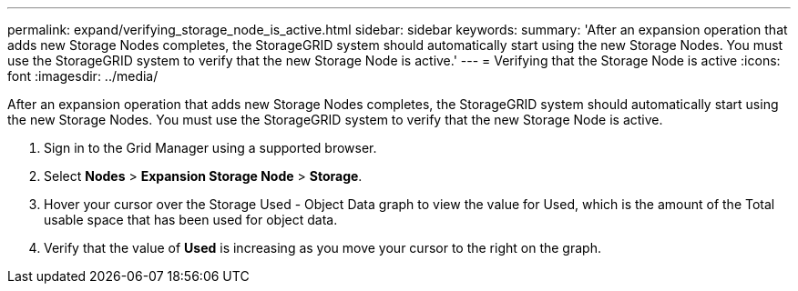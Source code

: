 ---
permalink: expand/verifying_storage_node_is_active.html
sidebar: sidebar
keywords: 
summary: 'After an expansion operation that adds new Storage Nodes completes, the StorageGRID system should automatically start using the new Storage Nodes. You must use the StorageGRID system to verify that the new Storage Node is active.'
---
= Verifying that the Storage Node is active
:icons: font
:imagesdir: ../media/

[.lead]
After an expansion operation that adds new Storage Nodes completes, the StorageGRID system should automatically start using the new Storage Nodes. You must use the StorageGRID system to verify that the new Storage Node is active.

. Sign in to the Grid Manager using a supported browser.
. Select *Nodes* > *Expansion Storage Node* > *Storage*.
. Hover your cursor over the Storage Used - Object Data graph to view the value for Used, which is the amount of the Total usable space that has been used for object data.
. Verify that the value of *Used* is increasing as you move your cursor to the right on the graph.
